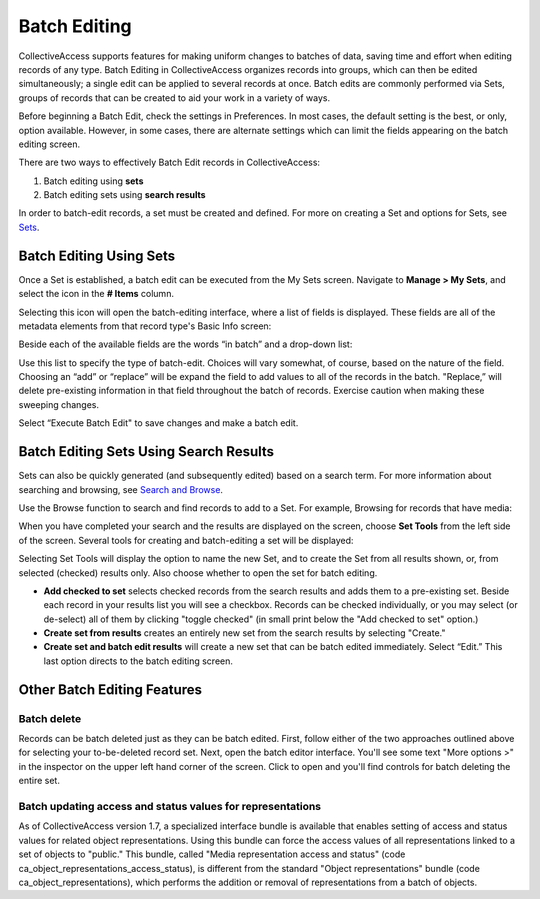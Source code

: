 .. batch_editing:

Batch Editing
=====================

CollectiveAccess supports features for making uniform changes to batches of data, saving time and effort when editing records of any type. Batch Editing in CollectiveAccess organizes records into groups, which can then be edited simultaneously; a single edit can be applied to several records at once. Batch edits are commonly performed via Sets, groups of records that can be created to aid your work in a variety of ways. 

Before beginning a Batch Edit, check the settings in Preferences. In most cases, the default setting is the best, or only, option available. However, in some cases, there are alternate settings which can limit the fields appearing on the batch editing screen. 

.. image:: batchedit1.jpg
   :scale: 50% 
   :align: center

There are two ways to effectively Batch Edit records in CollectiveAccess:

1. Batch editing using **sets**
2. Batch editing sets using **search results**

In order to batch-edit records, a set must be created and defined. For more on creating a Set and options for Sets, see `Sets <file:///Users/charlotteposever/Documents/ca_manual/providence/user/workflow/sets.html>`_.

Batch Editing Using Sets
------------------------

Once a Set is established, a batch edit can be executed from the My Sets screen. Navigate to **Manage > My Sets**, and select the icon |icon| in the **# Items** column.

.. |icon| image:: batchedit6.png
          :scale: 50% 

.. image:: batchedit2.jpg
   :scale: 50% 
   :align: center

Selecting this icon will open the batch-editing interface, where a list of fields is displayed. These fields are all of the metadata elements from that record type's Basic Info screen: 

.. image:: batchedit3.jpg
   :scale: 50% 
   :align: center

Beside each of the available fields are the words “in batch” and a drop-down list: 

.. image:: batchedit5.png
   :scale: 50%
   :align: center
   
Use this list to specify the type of batch-edit. Choices will vary somewhat, of course, based on the nature of the field. Choosing an “add” or “replace” will be expand the field to add values to all of the records in the batch. "Replace,” will delete pre-existing information in that field throughout the batch of records. Exercise caution when making these sweeping changes.

Select “Execute Batch Edit" to save changes and make a batch edit. 

Batch Editing Sets Using Search Results
---------------------------------------

Sets can also be quickly generated (and subsequently edited) based on a search term. For more information about searching and browsing, see `Search and Browse <file:///Users/charlotteposever/Documents/ca_manual/providence/user/searchBrowse/index.html?highlight=search+browse>`_. 

Use the Browse function to search and find records to add to a Set. For example, Browsing for records that have media: 

.. image:: browse_result_Set.png
   :scale: 50%
   :align: center

When you have completed your search and the results are displayed on the screen, choose **Set Tools** from the left side of the screen. Several tools for creating and batch-editing a set will be displayed: 

.. image:: set_tools.png
   :scale: 50%
   :align: center

Selecting Set Tools will display the option to name the new Set, and to create the Set from all results shown, or, from selected (checked) results only. Also choose whether to open the set for batch editing. 

.. image:: create_set.png
   :scale: 50%
   :align: center

* **Add checked to set** selects checked records from the search results and adds them to a pre-existing set. Beside each record in your results list you will see a checkbox. Records can be checked individually, or you may select (or de-select) all of them by clicking "toggle checked" (in small print below the "Add checked to set" option.)
* **Create set from results** creates an entirely new set from the search results by selecting "Create."
* **Create set and batch edit results** will create a new set that can be batch edited immediately. Select “Edit.” This last option directs to the batch editing screen. 

Other Batch Editing Features
----------------------------

Batch delete
^^^^^^^^^^^^

Records can be batch deleted just as they can be batch edited. First, follow either of the two approaches outlined above for selecting your to-be-deleted record set. Next, open the batch editor interface. You'll see some text "More options >" in the inspector on the upper left hand corner of the screen. 
Click to open and you'll find controls for batch deleting the entire set.

Batch updating access and status values for representations
^^^^^^^^^^^^^^^^^^^^^^^^^^^^^^^^^^^^^^^^^^^^^^^^^^^^^^^^^^^

As of CollectiveAccess version 1.7, a specialized interface bundle is available that enables setting of access and status values for related object representations. Using this bundle can force the access values of all representations linked to a set of objects to "public." This bundle, called "Media representation access and status" (code ca_object_representations_access_status), is different from the standard "Object representations" bundle (code ca_object_representations), which performs the addition or removal of representations from a batch of objects.

